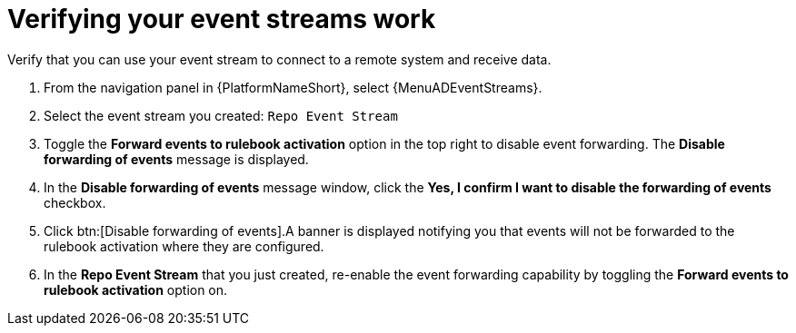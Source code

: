 :_mod-docs-content-type: PROCEDURE
[id="eda-example-verify-event-streams-work"] 

= Verifying your event streams work

Verify that you can use your event stream to connect to a remote system and receive data.

. From the navigation panel in {PlatformNameShort}, select {MenuADEventStreams}.
. Select the event stream you created: `Repo Event Stream` 
. Toggle the *Forward events to rulebook activation* option in the top right to disable event forwarding. The *Disable forwarding of events* message is displayed.
. In the *Disable forwarding of events* message window, click the *Yes, I confirm I want to disable the forwarding of events* checkbox.
. Click btn:[Disable forwarding of events].A banner is displayed notifying you that events will not be forwarded to the rulebook activation where they are configured. 
. In the *Repo Event Stream* that you just created, re-enable the event forwarding capability by toggling the *Forward events to rulebook activation* option on. 